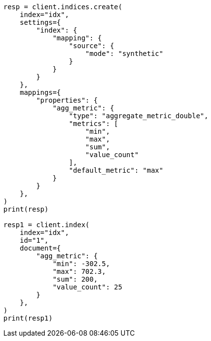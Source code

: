 // This file is autogenerated, DO NOT EDIT
// mapping/types/aggregate-metric-double.asciidoc:257

[source, python]
----
resp = client.indices.create(
    index="idx",
    settings={
        "index": {
            "mapping": {
                "source": {
                    "mode": "synthetic"
                }
            }
        }
    },
    mappings={
        "properties": {
            "agg_metric": {
                "type": "aggregate_metric_double",
                "metrics": [
                    "min",
                    "max",
                    "sum",
                    "value_count"
                ],
                "default_metric": "max"
            }
        }
    },
)
print(resp)

resp1 = client.index(
    index="idx",
    id="1",
    document={
        "agg_metric": {
            "min": -302.5,
            "max": 702.3,
            "sum": 200,
            "value_count": 25
        }
    },
)
print(resp1)
----
